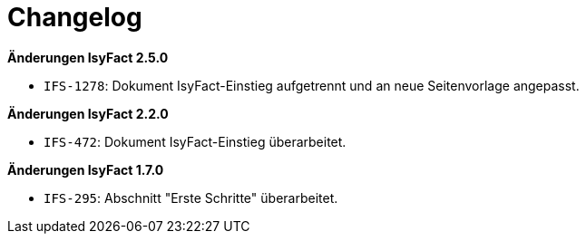 [[changelog]]
= Changelog

// *Änderungen IsyFact 2.2.0*

*Änderungen IsyFact 2.5.0*

// tag::release-2.5.0[]
- `IFS-1278`: Dokument IsyFact-Einstieg aufgetrennt und an neue Seitenvorlage angepasst.
// end::release-2.5.0[]

*Änderungen IsyFact 2.2.0*

// tag::release-2.2.0[]
- `IFS-472`: Dokument IsyFact-Einstieg überarbeitet.
// end::release-2.2.0[]

// *Änderungen IsyFact 2.1.0*

// tag::release-2.1.0[]

// end::release-2.1.0[]

// *Änderungen IsyFact 2.0.0*

// tag::release-2.0.0[]

// end::release-2.0.0[]

*Änderungen IsyFact 1.7.0*

// tag::release-1.7.0[]
- `IFS-295`: Abschnitt "Erste Schritte" überarbeitet.
// end::release-1.7.0[]

// *Änderungen IsyFact 1.6.0*

// tag::release-1.6.0[]

// end::release-1.6.0[]

